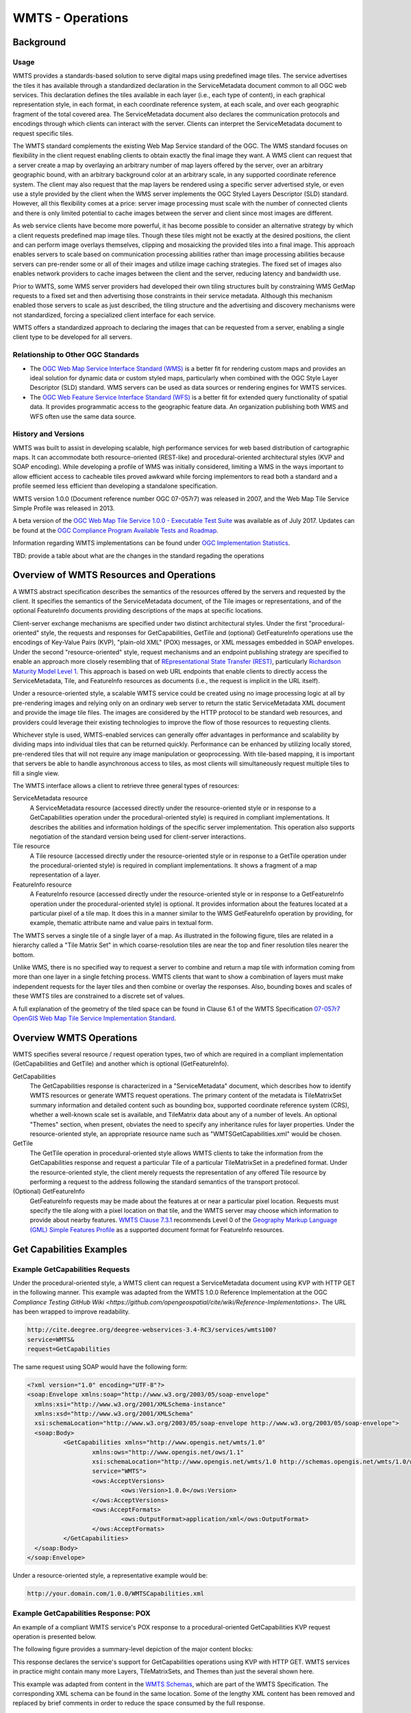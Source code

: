 WMTS - Operations
======================

Background
------------------
Usage
^^^^^^^

WMTS provides a standards-based solution to serve digital maps using predefined image tiles. The service advertises the tiles it has available through a standardized declaration in the ServiceMetadata document common to all OGC web services. This declaration defines the tiles available in each layer (i.e., each type of content), in each graphical representation style, in each format, in each coordinate reference system, at each scale, and over each geographic fragment of the total covered area. The ServiceMetadata document also declares the communication protocols and encodings through which clients can interact with the server. Clients can interpret the ServiceMetadata document to request specific tiles.

The WMTS standard complements the existing Web Map Service standard of the OGC. The WMS standard focuses on flexibility in the client request enabling clients to obtain exactly the final image they want. A WMS client can request that a server create a map by overlaying an arbitrary number of map layers offered by the server, over an arbitrary geographic bound, with an arbitrary background color at an arbitrary scale, in any supported coordinate reference system. The client may also request that the map layers be rendered using a specific server advertised style, or even use a style provided by the client when the WMS server implements the OGC Styled Layers Descriptor (SLD) standard. However, all this flexibility comes at a price: server image processing must scale with the number of connected clients and there is only limited potential to cache images between the server and client since most images are different.

As web service clients have become more powerful, it has become possible to consider an alternative strategy by which a client requests predefined map image tiles. Though these tiles might not be exactly at the desired positions, the client and can perform image overlays themselves, clipping and mosaicking the provided tiles into a final image. This approach enables servers to scale based on communication processing abilities rather than image processing abilities because servers can pre-render some or all of their images and utilize image caching strategies. The fixed set of images also enables network providers to cache images between the client and the server, reducing latency and bandwidth use.

Prior to WMTS, some WMS server providers had developed their own tiling structures built by constraining WMS GetMap requests to a fixed set and then advertising those constraints in their service metadata. Although this mechanism enabled those servers to scale as just described, the tiling structure and the advertising and discovery mechanisms were not standardized, forcing a specialized client interface for each service.

WMTS offers a standardized approach to declaring the images that can be requested from a server, enabling a single client type to be developed for all servers.


Relationship to Other OGC Standards
^^^^^^^^^^^^^^^^^^^^^^^^^^^^^^^^^^^^^^

- The `OGC Web Map Service Interface Standard (WMS) <http://www.opengeospatial.org/standards/wms>`_ is a better fit for rendering custom maps and provides an ideal solution for dynamic data or custom styled maps, particularly when combined with the OGC Style Layer Descriptor (SLD) standard. WMS servers can be used as data sources or rendering engines for WMTS services.

- The `OGC Web Feature Service Interface Standard (WFS) <http://www.opengeospatial.org/standards/wfs>`_ is a better fit for extended query functionality of spatial data. It provides programmatic access to the geographic feature data. An organization publishing both WMS and WFS often use the same data source.


History and Versions
^^^^^^^^^^^^^^^^^^^^^^

WMTS was built to assist in developing scalable, high performance services for web based distribution of cartographic maps. It can accommodate both resource-oriented (REST-like) and procedural-oriented architectural styles (KVP and SOAP encoding). While developing a profile of WMS was initially considered, limiting a WMS in the ways important to allow efficient access to cacheable tiles proved awkward while forcing implementors to read both a standard and a profile seemed less efficient than developing a standalone specification.

WMTS version 1.0.0 (Document reference number OGC 07-057r7) was released in 2007, and the Web Map Tile Service Simple Profile was released in 2013.

A beta version of the `OGC Web Map Tile Service 1.0.0 - Executable Test Suite <http://cite.opengeospatial.org/te2/about/wmts/1.0.0/site>`_ was available as of July 2017. Updates can be found at the `OGC Compliance Program Available Tests and Roadmap <http://cite.opengeospatial.org/roadmap>`_.

Information regarding WMTS implementations can be found under `OGC Implementation Statistics <http://www.opengeospatial.org/resource/products/byspec>`_.

TBD: provide a table about what are the changes in the standard regading the operations



Overview of WMTS Resources and Operations
--------------------------------------------------------------------

A WMTS abstract specification describes the semantics of the resources offered by the servers and requested by the client. It specifies the semantics of the ServiceMetadata document, of the Tile images or representations, and of the optional FeatureInfo documents providing descriptions of the maps at specific locations.

Client-server exchange mechanisms are specified under two distinct architectural styles. Under the first "procedural-oriented" style, the requests and responses for GetCapabilities, GetTile and (optional) GetFeatureInfo operations use the encodings of Key-Value Pairs (KVP), "plain-old XML" (POX) messages, or XML messages embedded in SOAP envelopes. Under the second "resource-oriented" style, request mechanisms and an endpoint publishing strategy are specified to enable an approach more closely resembling that of `REpresentational State Transfer (REST) <http://www.ics.uci.edu/~fielding/pubs/dissertation/rest_arch_style.htm>`_, particularly `Richardson Maturity Model Level 1 <http://docs.opengeospatial.org/guides/16-057r1.html#_rest_and_open_geospatial_resources>`_. This approach is based on web URL endpoints that enable clients to directly access the ServiceMetadata, Tile, and FeatureInfo resources as documents (i.e., the request is implicit in the URL itself).

Under a resource-oriented style, a scalable WMTS service could be created using no image processing logic at all by pre-rendering images and relying only on an ordinary web server to return the static ServiceMetadata XML document and provide the image tile files. The images are considered by the HTTP protocol to be standard web resources, and providers could leverage their existing technologies to improve the flow of those resources to requesting clients.

Whichever style is used, WMTS-enabled services can generally offer advantages in performance and scalability by dividing maps into individual tiles that can be returned quickly. Performance can be enhanced by utilizing locally stored, pre-rendered tiles that will not require any image manipulation or geoprocessing. With tile-based mapping, it is important that servers be able to handle asynchronous access to tiles, as most clients will simultaneously request multiple tiles to fill a single view.

The WMTS interface allows a client to retrieve three general types of resources:

ServiceMetadata resource
   A ServiceMetadata resource (accessed directly under the resource-oriented style or in response to a GetCapabilities operation under the procedural-oriented style) is required in compliant implementations. It describes the abilities and information holdings of the specific server implementation. This operation also supports negotiation of the standard version being used for client-server interactions.

Tile resource
   A Tile resource (accessed directly under the resource-oriented style or in response to a GetTile operation under the procedural-oriented style) is required in compliant implementations. It shows a fragment of a map representation of a layer.

FeatureInfo resource
   A FeatureInfo resource (accessed directly under the resource-oriented style or in response to a GetFeatureInfo operation under the procedural-oriented style) is optional. It provides information about the features located at a particular pixel of a tile map. It does this in a manner similar to the WMS GetFeatureInfo operation by providing, for example, thematic attribute name and value pairs in textual form.

The WMTS serves a single tile of a single layer of a map. As illustrated in the following figure, tiles are related in a hierarchy called a "Tile Matrix Set" in which coarse-resolution tiles are near the top and finer resolution tiles nearer the bottom.

.. image:: ../img/Tiles.png
      :width: 70%

Unlike WMS, there is no specified way to request a server to combine and return a map tile with information coming from more than one layer in a single fetching process. WMTS clients that want to show a combination of layers must make independent requests for the layer tiles and then combine or overlay the responses. Also, bounding boxes and scales of these WMTS tiles are constrained to a discrete set of values.

A full explanation of the geometry of the tiled space can be found in Clause 6.1 of the WMTS Specification `07-057r7 OpenGIS Web Map Tile Service Implementation Standard <http://www.opengeospatial.org/standards/wmts>`_.


Overview WMTS Operations
--------------------------------------------------------------

WMTS specifies several resource / request operation types, two of which are required in a compliant implementation (GetCapabilities and GetTile) and another which is optional (GetFeatureInfo).

GetCapabilities
   The GetCapabilities response is characterized in a "ServiceMetadata" document, which describes how to identify WMTS resources or generate WMTS request operations. The primary content of the metadata is TileMatrixSet summary information and detailed content such as bounding box, supported coordinate reference system (CRS), whether a well-known scale set is available, and TileMatrix data about any of a number of levels. An optional "Themes" section, when present, obviates the need to specify any inheritance rules for layer properties. Under the resource-oriented style, an appropriate resource name such as "WMTSGetCapabilities.xml" would be chosen.

GetTile
   The GetTile operation in procedural-oriented style allows WMTS clients to take the information from the GetCapabilities response and request a particular Tile of a particular TileMatrixSet in a predefined format. Under the resource-oriented style, the client merely requests the representation of any offered Tile resource by performing a request to the address following the standard semantics of the transport protocol.

(Optional) GetFeatureInfo
   GetFeatureInfo requests may be made about the features at or near a particular pixel location. Requests must specify the tile along with a pixel location on that tile, and the WMTS server may choose which information to provide about nearby features. `WMTS Clause 7.3.1 <http://www.opengeospatial.org/standards/wmts>`_ recommends Level 0 of the `Geography Markup Language (GML) Simple Features Profile <http://portal.opengeospatial.org/files/?artifact_id=42729>`_ as a supported document format for FeatureInfo resources.

Get Capabilities Examples
-------------------------------------

Example GetCapabilities Requests
^^^^^^^^^^^^^^^^^^^^^^^^^^^^^^^^^

Under the procedural-oriented style, a WMTS client can request a ServiceMetadata document using KVP with HTTP GET in the following manner. This example was adapted from the WMTS 1.0.0 Reference Implementation at the OGC `Compliance Testing GitHub Wiki <https://github.com/opengeospatial/cite/wiki/Reference-Implementations>`. The URL has been wrapped to improve readability.

.. code-block:: properties

      http://cite.deegree.org/deegree-webservices-3.4-RC3/services/wmts100?
      service=WMTS&
      request=GetCapabilities

The same request using SOAP would have the following form:

.. code-block:: xml

      <?xml version="1.0" encoding="UTF-8"?>
      <soap:Envelope xmlns:soap="http://www.w3.org/2003/05/soap-envelope"
      	xmlns:xsi="http://www.w3.org/2001/XMLSchema-instance"
      	xmlns:xsd="http://www.w3.org/2001/XMLSchema"
      	xsi:schemaLocation="http://www.w3.org/2003/05/soap-envelope http://www.w3.org/2003/05/soap-envelope">
      	<soap:Body>
      		<GetCapabilities xmlns="http://www.opengis.net/wmts/1.0"
      			xmlns:ows="http://www.opengis.net/ows/1.1"
      			xsi:schemaLocation="http://www.opengis.net/wmts/1.0 http://schemas.opengis.net/wmts/1.0/wmtsGetCapabilities_request.xsd"
      			service="WMTS">
      			<ows:AcceptVersions>
      				<ows:Version>1.0.0</ows:Version>
      			</ows:AcceptVersions>
      			<ows:AcceptFormats>
      				<ows:OutputFormat>application/xml</ows:OutputFormat>
      			</ows:AcceptFormats>
      		</GetCapabilities>
      	</soap:Body>
      </soap:Envelope>

Under a resource-oriented style, a representative example would be:

.. code-block:: properties

      http://your.domain.com/1.0.0/WMTSCapabilities.xml


Example GetCapabilities Response: POX
^^^^^^^^^^^^^^^^^^^^^^^^^^^^^^^^^^^^^^^

An example of a compliant WMTS service's POX response to a procedural-oriented GetCapabilities KVP request operation is presented below.

The following figure provides a summary-level depiction of the major content blocks:

.. image:: ../img/GetCapabilities-POX.png
      :width: 70%

This response declares the service's support for GetCapabilities operations using KVP with HTTP GET. WMTS services in practice might contain many more Layers, TileMatrixSets, and Themes than just the several shown here.

This example was adapted from content in the `WMTS Schemas <http://schemas.opengis.net/wmts/>`_, which are part of the WMTS Specification. The corresponding XML schema can be found in the same location. Some of the lengthy XML content has been removed and replaced by brief comments in order to reduce the space consumed by the full response.

.. code-block:: xml

      <?xml version="1.0" encoding="UTF-8"?>
      <Capabilities xmlns="http://www.opengis.net/wmts/1.0"
        xmlns:ows="http://www.opengis.net/ows/1.1"
        xmlns:xlink="http://www.w3.org/1999/xlink"
        xmlns:xsi="http://www.w3.org/2001/XMLSchema-instance"
        xmlns:gml="http://www.opengis.net/gml"
        xsi:schemaLocation="http://www.opengis.net/wmts/1.0 http://schemas.opengis.net/wmts/1.0/wmtsGetCapabilities_response.xsd"
        version="1.0.0">
      <ows:ServiceIdentification>
        <ows:Title>World example Web Map Tile Service</ows:Title>
        <ows:Abstract>Example service that constrains some world layers
          in the urn:ogc:def:wkss:OGC:1.0:GlobalCRS84Pixel Well-known
          scale set</ows:Abstract>
        <ows:Keywords>
          <ows:Keyword>World</ows:Keyword>
          <ows:Keyword>Global</ows:Keyword>
          <ows:Keyword>Digital Elevation Model</ows:Keyword>
          <ows:Keyword>Administrative Boundaries</ows:Keyword>
        </ows:Keywords>
        <ows:ServiceType>OGC WMTS</ows:ServiceType>
        <ows:ServiceTypeVersion>1.0.0</ows:ServiceTypeVersion>
        <ows:Fees>none</ows:Fees>
        <ows:AccessConstraints>none</ows:AccessConstraints>
      </ows:ServiceIdentification>
      <ows:ServiceProvider>
        <ows:ProviderName>UAB-CREAF-MiraMon</ows:ProviderName>
        <ows:ProviderSite xlink:href="http://www.creaf.uab.es/miramon"/>
        <ows:ServiceContact>
          <ows:IndividualName>Joan Maso Pau</ows:IndividualName>
          <ows:PositionName>Senior Software Engineer</ows:PositionName>
          <ows:ContactInfo>
            <ows:Phone>
              <ows:Voice>+34 93 581 1312</ows:Voice>
              <ows:Facsimile>+34 93 581 4151</ows:Facsimile>
            </ows:Phone>
            <ows:Address>
              <ows:DeliveryPoint>Fac Ciencies UAB</ows:DeliveryPoint>
              <ows:City>Bellaterra</ows:City>
              <ows:AdministrativeArea>Barcelona</ows:AdministrativeArea>
              <ows:PostalCode>08193</ows:PostalCode>
              <ows:Country>Spain</ows:Country>
              <ows:ElectronicMailAddress>joan.maso@uab.es</ows:ElectronicMailAddress>
            </ows:Address>
          </ows:ContactInfo>
        </ows:ServiceContact>
      </ows:ServiceProvider>
      <ows:OperationsMetadata>
        <ows:Operation name="GetCapabilities">
          <ows:DCP>
            <ows:HTTP>
              <ows:Post xlink:href="http://www.opengis.uab.es/cgi-bin/world/MiraMon5_0.cgi?">
                <ows:Constraint name="PostEncoding">
                  <ows:AllowedValues>
                    <ows:Value>SOAP</ows:Value>
                  </ows:AllowedValues>
                </ows:Constraint>
              </ows:Post>
            </ows:HTTP>
          </ows:DCP>
        </ows:Operation>
        <ows:Operation name="GetTile">
          <ows:DCP>
            <ows:HTTP>
              <ows:Post xlink:href="http://www.opengis.uab.es/cgi-bin/world/MiraMon5_0.cgi?">
                <ows:Constraint name="PostEncoding">
                  <ows:AllowedValues>
                    <ows:Value>SOAP</ows:Value>
                  </ows:AllowedValues>
                </ows:Constraint>
              </ows:Post>
            </ows:HTTP>
          </ows:DCP>
        </ows:Operation>
      </ows:OperationsMetadata>
      <Contents>
        <Layer>
          <ows:Title>etopo2</ows:Title>
          <ows:Abstract>ETOPO2 - 2 minute Worldwide Bathymetry/Topography
            Data taken from National Geophysical Data Center(NGDC) CD-ROM, ETOPO2 Global 2' Elevations, September 2001.
            <!-- ************************************************* -->
            <!-- [... additional Abstract information removed ...] -->
            <!-- ************************************************* -->
          </ows:Abstract>
          <ows:WGS84BoundingBox>
            <ows:LowerCorner>-180 -90</ows:LowerCorner>
            <ows:UpperCorner>180 90</ows:UpperCorner>
          </ows:WGS84BoundingBox>
          <ows:Identifier>etopo2</ows:Identifier>
          <ows:Metadata xlink:href="http://www.opengis.uab.es/SITiled/world/etopo2/metadata.htm"/>
          <Style isDefault="true">
            <ows:Title>default</ows:Title>
            <ows:Identifier>default</ows:Identifier>
            <LegendURL format="image/png" xlink:href="http://www.opengis.uab.es/SITiled/world/etopo2/legend.png"/>
          </Style>
          <Format>image/png</Format>
          <InfoFormat>application/gml+xml; version=3.1</InfoFormat>
          <TileMatrixSetLink>
            <TileMatrixSet>WholeWorld_CRS_84</TileMatrixSet>
          </TileMatrixSetLink>
          <ResourceURL format="image/png" resourceType="tile" template="http://www.opengis.uab.es/SITiled/world/etopo2/default/WholeWorld_CRS_84/{TileMatrix}/{TileRow}/{TileCol}.png"/>
          <ResourceURL format="application/gml+xml; version=3.1" resourceType="FeatureInfo" template="http://www.opengis.uab.es/SITiled/world/etopo2/default/WholeWorld_CRS_84/{TileMatrix}/{TileRow}/{TileCol}/{J}/{I}.xml"/>
        </Layer>
        <Layer>
          <ows:Title>Administrative Boundaries</ows:Title>
          <ows:Abstract>The sub Country Administrative Units 1998
            GeoDataset represents a small-scale world political map.
            <!-- ************************************************* -->
            <!-- [... additional Abstract information removed ...] -->
            <!-- ************************************************* -->
          </ows:Abstract>
          <ows:WGS84BoundingBox>
            <ows:LowerCorner>-180 -90</ows:LowerCorner>
            <ows:UpperCorner>180 84</ows:UpperCorner>
          </ows:WGS84BoundingBox>
          <ows:Identifier>AdminBoundaries</ows:Identifier>
          <ows:Metadata xlink:href="http://www.opengis.uab.es/SITiled/world/AdminBoundaries/metadata.htm"/>
          <Style isDefault="true">
            <ows:Title>default</ows:Title>
            <ows:Identifier>default</ows:Identifier>
          </Style>
          <Format>image/png</Format>
          <TileMatrixSetLink>
            <TileMatrixSet>World84-90_CRS_84</TileMatrixSet>
          </TileMatrixSetLink>
          <ResourceURL format="image/png" resourceType="tile" template="http://www.opengis.uab.es/SITiled/world/AdminBoundaries/default/World84-90_CRS_84/{TileMatrix}/{TileRow}/{TileCol}.png"/>
          <ResourceURL format="application/gml+xml; version=3.1" resourceType="FeatureInfo" template="http://www.opengis.uab.es/SITiled/world/AdminBoundaries/default/World84-90_CRS_84/{TileMatrix}/{TileRow}/{TileCol}/{J}/{I}.xml"/>
        </Layer>
        <TileMatrixSet>
          <!-- optional bounding box of data in this CRS -->
          <ows:Identifier>WholeWorld_CRS_84</ows:Identifier>
          <ows:SupportedCRS>urn:ogc:def:crs:OGC:1.3:CRS84</ows:SupportedCRS>
          <WellKnownScaleSet>urn:ogc:def:wkss:OGC:1.0:GlobalCRS84Pixel</WellKnownScaleSet>
          <TileMatrix>
            <ows:Identifier>2g</ows:Identifier>
            <ScaleDenominator>795139219.951954</ScaleDenominator>
            <!-- top left point of tile matrix bounding box -->
            <TopLeftCorner>-180 90</TopLeftCorner>
            <!-- width and height of each tile in pixel units -->
            <TileWidth>320</TileWidth>
            <TileHeight>200</TileHeight>
            <!-- width and height of matrix in tile units -->
            <MatrixWidth>1</MatrixWidth>
            <MatrixHeight>1</MatrixHeight>
          </TileMatrix>
          <TileMatrix>
            <ows:Identifier>1g</ows:Identifier>
            <ScaleDenominator>397569609.975977</ScaleDenominator>
            <TopLeftCorner>-180 90</TopLeftCorner>
            <TileWidth>320</TileWidth>
            <TileHeight>200</TileHeight>
            <MatrixWidth>2</MatrixWidth>
            <MatrixHeight>1</MatrixHeight>
          </TileMatrix>
          <!-- *********************************************** -->
          <!-- [... Additional TileMatrix entries removed ...] -->
          <!-- *********************************************** -->
        </TileMatrixSet>
      </Contents>
      <Themes>
        <Theme>
          <ows:Title>Foundation</ows:Title>
          <ows:Abstract>World reference data</ows:Abstract>
          <ows:Identifier>Foundation</ows:Identifier>
          <Theme>
            <ows:Title>Digital Elevation Model</ows:Title>
            <ows:Identifier>DEM</ows:Identifier>
            <LayerRef>etopo2</LayerRef>
          </Theme>
          <Theme>
            <ows:Title>Administrative Boundaries</ows:Title>
            <ows:Identifier>AdmBoundaries</ows:Identifier>
            <LayerRef>AdminBoundaries</LayerRef>
          </Theme>
        </Theme>
      </Themes>
      <WSDL xlink:role="http://schemas.xmlsoap.org/wsdl/1.0" xlink:show="none" xlink:type="simple" xlink:href="wmtsConcrete.wsdl"/>
    </Capabilities>


Example GetCapabilities Response: SOAP
^^^^^^^^^^^^^^^^^^^^^^^^^^^^^^^^^^^^^^^

An example of a compliant WMTS service's ServiceMetadata document in response to a procedural-oriented SOAP-encoded GetCapabilities request can be found in the `WMTS Schemas <http://schemas.opengis.net/wmts/>`_, which are part of the WMTS Specification. An abbreviated representation of the XML content is presented below. The primary difference here is the presence of the SOAP envelope.

.. code-block:: xml

      <?xml version="1.0" encoding="UTF-8"?>
      <soap:Envelope xmlns:soap="http://www.w3.org/2003/05/soap-envelope"
          xmlns:xsi="http://www.w3.org/2001/XMLSchema-instance"
          xmlns:xsd="http://www.w3.org/2001/XMLSchema"
          xsi:schemaLocation="http://www.w3.org/2003/05/soap-envelope http://www.w3.org/2003/05/soap-envelope">
      	<soap:Body>
        <!-- ****************************** -->
        <!-- [... Capabilities go here ...] -->
        <!-- ****************************** -->
      	</soap:Body>
      </soap:Envelope>


Example GetCapabilities Response: Resource-Oriented
^^^^^^^^^^^^^^^^^^^^^^^^^^^^^^^^^^^^^^^^^^^^^^^^^^

A sample ServiceMetadata document in response to a resource-oriented request for a resource representation can be found in the `WMTS Schemas <http://schemas.opengis.net/wmts/>`_, which are part of the WMTS Specification. The content is virtually identical to that presented for the POX response.


Example GetCapabilities Request and Response Using JSON in JavaScript
^^^^^^^^^^^^^^^^^^^^^^^^^^^^^^^^^^^^^^^^^^^^^^^^^^^^^^^^^^^^^^^^^^^^^^^^

The WMTS Specification is silent regarding `JavaScript Object Notation (JSON) <http://www.json.org/>`_. Hence including a JSON encoding in source code (e.g., JavaScript) invoking a request (or receiving a response) would have no bearing on an implementation's compliance with the WMTS standard. However, the OGC `Testbed 12 initiative <http://www.opengeospatial.org/projects/initiatives/testbed12>`_ provided instructive guidance in two documents, an engineering report and a user guide. The `JavaScript JSON JSON- LD Engineering Report <http://docs.opengeospatial.org/per/16-051.html>`_ provides JSON examples that were adapted for use here in the WMTS case. Likewise, the `JSON and GeoJSON User Guide <http://docs.opengeospatial.org/guides/16-122r1.html>`_ includes WMS-based JavaScript examples, that have also been adapted for WMTS.

This example assumes the existence of a WMTS service that has implemented an “acceptFormats” parameter as described in Clause “7.3.5 AcceptFormats parameter” of `06-121r9 OGC Web Services Common Implementation Specification <http://www.opengeospatial.org/standards/common>`_. The service in this case must be able to provide a JSON response. Under this assumption, a KVP GET request that includes a WMTS GetCapabilities operation could start with the following JavaScript "loadJSON" invocation.

The first parameter identifies the URL (wrapped for readability) of the service endpoint where the request will be routed, including the acceptable JSON response type. The second parameter indicates that the "ShowCapabilities" function should be called back upon successful completion of the HTTP GET request. The third parameter identifies the callback for an HTTP failure path.

.. code-block:: javascript

  loadJSON("http://your.domain.com?
      request=GetCapabilities&
      service=WMTS&
      acceptsFormats=application/json",
    ShowCapabilities,
    function(xhr) { alert(xhr); }
  )


Representative JavaScript code for the loadJSON function appears below. Invocation of this function will, under an HTTP-success execution path, de-serialize the content of a JSON response into JavaScript variables by invoking "JSON.parse()".

.. code-block:: javascript

  function loadJSON(path, success, error)
  {
    var xhr = new XMLHttpRequest();
    xhr.onreadystatechange = function()
      {
        if (xhr.readyState === XMLHttpRequest.DONE) {
          if (xhr.status === 200) {
            if (success)
              {
                var data;
                try {
                  data = JSON.parse(xhr.responseText);
                } catch (e) {
                  if (error)
                    return error("JSON file: \""+ path + "\". " + e);
                }
                success(data);
              }
          } else {
            if (error)
              error("JSON file: \""+ path + "\". " + xhr.statusText);
          }
      }
    };
    xhr.open("GET", path, true);
    xhr.send();
  }


Representative JavaScript code for the ShowCapabilities function appears below. Due to the loadJSON() code to perform JSON.parse() on the xhr.responseText, the "capabilities" JavaScript variable will contain the response values, with subordinate key names matching what the element names would have been in a corresponding XML response.

.. code-block:: javascript

  function ShowCapabilities(capabilities)
  {
      if (capabilities.serviceIdentification.serviceTypeVersion!=“1.0.0” ||
          capabilities.serviceIdentification.serviceType.code!="WMTS")
          alert("This is not a compatible WMTS JSON server");
      alert("The provider name is: " +
          capabilities.serviceProvider.providerName);
  }


More friendly user output for the loadJSON() error cases could be provided if something like the following JSON string were to be supplied by the WMTS service (reporting two HTTP exceptions in this example).

.. code-block:: json

  {
    "type": "ExceptionReport",
    "version": "1.0.0",
    "lang": "en",
    "exception": [{
      "type": "Exception",
      "exceptionCode": "MissingParameterValue",
      "exceptionText": "Service parameter missing",
      "locator": "service"
      },{
      "type": "Exception",
      "exceptionCode": "InvalidParameterValue",
      "exceptionText": "Version number not supported",
      "locator": "version”
    }]
  }


GetTile Examples
--------------------------------

Example GetTile Requests
^^^^^^^^^^^^^^^^^^^^^^^^^^^^^^^^^^^^^^^^^^^^^^^^^^

Under the procedural-oriented style, a WMTS client can issue a GetTile request using KVP with HTTP GET in the following manner. The URL has been wrapped to improve readability.

.. code-block:: properties

      http://your.domain.com/services/wmts100?
      service=WMTS&
      request=GetTile&
      version=1.0.0&
      Layer=coastlines&
      Style=blue&
      Format=image/png&
      TileMatrixSet=coastlinesInCrs84&
      TileMatrix=5e6&
      TileRow=42&
      TileCol=112

The same request using SOAP would have the following form:

.. code-block:: xml

      <?xml version="1.0" encoding="UTF-8"?>
      <soap:Envelope xmlns:soap="http://www.w3.org/2003/05/soap-envelope"
      	xmlns:xsi="http://www.w3.org/2001/XMLSchema-instance"
      	xmlns:xsd="http://www.w3.org/2001/XMLSchema"
      	xsi:schemaLocation="http://www.w3.org/2003/05/soap-envelope http://www.w3.org/2003/05/soap-envelope">
      	<soap:Body>
      		<GetTile xmlns="http://www.opengis.net/wmts/1.0"
      			xmlns:ows="http://www.opengis.net/ows/1.1"
      			xsi:schemaLocation="http://www.opengis.net/wmts/1.0 http://schemas.opengis.net/wmts/1.0/wmtsGetTile_request.xsd"
      			service="WMTS" version="1.0.0">
      			<Layer>coastlines</Layer>
      			<Style>blue</Style>
      			<Format>image/png</Format>
      			<DimensionNameValue name="TIME">2007-06</DimensionNameValue>
      			<TileMatrixSet>coastlinesInCrs84</TileMatrixSet>
      			<TileMatrix>5e6</TileMatrix>
      			<TileRow>42</TileRow>
      			<TileCol>112</TileCol>
      		</GetTile>
      	</soap:Body>
      </soap:Envelope>

Under a resource-oriented style, a representative example would be:

.. code-block:: properties

      http://your.domain.com/coastlines/blue/2007-06/coastlinesInCrs84/5e6/42/112.png


Example GetTiles Response: KVP Request and Resource-Oriented
^^^^^^^^^^^^^^^^^^^^^^^^^^^^^^^^^^^^^^^^^^^^^^^^^^^^^^^^^^^^

In response to a URL containing KVPs (or under a resource-oriented style), a tile map that complies with the requested parameters (or a representation of the requested tile resource) would be returned.


Example GetTiles Response: SOAP
^^^^^^^^^^^^^^^^^^^^^^^^^^^^^^^^^^^^^^^^^^^^^^^^^^

An example of a compliant WMTS service's response to a procedural-oriented SOAP-encoded GetTiles request is presented below. This example was adapted from an example in the `WMTS Schemas <http://schemas.opengis.net/wmts/>`_, which are part of the WMTS Specification.

.. code-block:: xml

      <?xml version="1.0" encoding="UTF-8"?>
      <soap:Envelope xmlns:soap="http://www.w3.org/2003/05/soap-envelope"
      	xmlns:xsi="http://www.w3.org/2001/XMLSchema-instance"
      	xmlns:xsd="http://www.w3.org/2001/XMLSchema"
      	xsi:schemaLocation="http://www.w3.org/2003/05/soap-envelope http://www.w3.org/2003/05/soap-envelope">
      	<soap:Body>
      		<BinaryPayload xmlns="http://www.opengis.net/wmts/1.0"
      			xsi:schemaLocation="http://www.opengis.net/wmts/1.0 http://schemas.opengis.net/wmts/1.0/wmtsPayload_response.xsd">
      			<Format>image/png</Format>
      			<BinaryContent>
      				<![CDATA[iVBORw0KGgoAAAANSUhEUgAAAAoAAAAKCAYAAACNMs+9AAAABGdBTUEAALGP
      C/xhBQAAAAlwSFlzAAALEwAACxMBAJqcGAAAAAd0SU1FB9YGARc5KB0XV+IA
      AAAddEVYdENvbW1lbnQAQ3JlYXRlZCB3aXRoIFRoZSBHSU1Q72QlbgAAAF1J
      REFUGNO9zL0NglAAxPEfdLTs4BZM4DIO4C7OwQg2JoQ9LE1exdlYvBBeZ7jq
      ch9//q1uH4TLzw4d6+ErXMMcXuHWxId3KOETnnXXV6MJpcq2MLaI97CER3N0
      vr4MkhoXe0rZigAAAABJRU5ErkJggg==]]>
      			</BinaryContent>
      		</BinaryPayload>
      	</soap:Body>
      </soap:Envelope>

GetFeatureInfo Examples
--------------------------------------------

Example GetFeatureInfo Requests
^^^^^^^^^^^^^^^^^^^^^^^^^^^^^^^

Under the procedural-oriented style, a WMTS client can issue a GetFeatureInfo request using KVP with HTTP GET in the following manner. The URL has been wrapped to improve readability.

.. code-block:: properties

      http://your.domain.com/services/wmts100?
      service=WMTS&
      request=GetFeatureInfo&
      version=1.0.0&
      Layer=coastlines&
      Style=blue&
      Format=image/png&
      TileMatrixSet=coastlinesInCrs84&
      TileMatrix=5e6&
      TileRow=42&
      TileCol=112
      J=23
      I=35
      InfoFormat=text/html


The same request using SOAP would have the following form. Note that the following tagged content is identical to that under the GetTile request above: <Layer>, <Style>, <Format>, <DimensionNameValue name="TIME">, <TileMatrixSet>, <TileMatrix>, <TileRow>, and <TileCol>.

.. code-block:: xml

      <?xml version="1.0" encoding="UTF-8"?>
      <soap:Envelope xmlns:soap="http://www.w3.org/2003/05/soap-envelope"
      	xmlns:xsi="http://www.w3.org/2001/XMLSchema-instance"
      	xmlns:xsd="http://www.w3.org/2001/XMLSchema"
      	xsi:schemaLocation="http://www.w3.org/2003/05/soap-envelope http://www.w3.org/2003/05/soap-envelope">
      	<soap:Body>
      		<GetFeatureInfo  xmlns="http://www.opengis.net/wmts/1.0"
      			xmlns:ows="http://www.opengis.net/ows/1.1"
      			xsi:schemaLocation="http://www.opengis.net/wmts/1.0 http://schemas.opengis.net/wmts/1.0/wmtsGetFeatureInfo_request.xsd"
      			service="WMTS" version="1.0.0">
      			<GetTile service="WMTS" version="1.0.0">
      				<Layer>coastlines</Layer>
      				<Style>blue</Style>
      				<Format>image/png</Format>
      				<DimensionNameValue name="TIME">2007-06</DimensionNameValue>
      				<TileMatrixSet>coastlinesInCrs84</TileMatrixSet>
      				<TileMatrix>5e6</TileMatrix>
      				<TileRow>42</TileRow>
      				<TileCol>112</TileCol>
      			</GetTile>
      			<J>23</J>
      			<I>35</I>
      			<InfoFormat>text/html</InfoFormat>
      		</GetFeatureInfo>
      	</soap:Body>
      </soap:Envelope>


Under a resource-oriented style, a representative example would be:

.. code-block:: properties

      http://your.domain.com/coastlines/blue/2007-06/coastlinesInCrs84/5e6/42/112/23/35.png


Example GetFeatureInfo Response: KVP Request and Resource-Oriented
^^^^^^^^^^^^^^^^^^^^^^^^^^^^^^^^^^^^^^^^^^^^^^^^^^^^^^^^^^^^^^^^^^^^^^

An example of a compliant WMTS service's POX response to a procedural-oriented GetFeatureInfo KVP request operation is presented below. This example was adapted from content in the `WMTS Schemas <http://schemas.opengis.net/wmts/>`_, which are part of the WMTS Specification. The corresponding XML schema can be found in the same location. The content of a response to a resource-oriented request for a resource representation would be virtually identical.

.. code-block:: xml

      <?xml version="1.0" encoding="UTF-8"?>
      <ReguralGridedElevations xmlns="http://www.opengis.uab.es/SITiled/world/etopo2" xmlns:gml="http://www.opengis.net/gml" xmlns:xsi="http://www.w3.org/2001/XMLSchema-instance" xsi:schemaLocation="http://www.opengis.uab.es/SITiled/world/etopo2 wmtsGetFeatureInfo_response_GML.xsd">
      	<gml:featureMember>
      		<GridPoint_etopo2>
      			<elevation>503.0</elevation>
      			<TileRow>1</TileRow>
      			<TileCol>2</TileCol>
      			<J>86</J>
      			<I>132</I>
      			<Geometry>
      				<gml:Point srsDimension="2" srsName="urn:ogc:def:crs:OGC:1.3:CRS84">
      					<gml:pos>2.50 42.22</gml:pos>
      				</gml:Point>
      			</Geometry>
      		</GridPoint_etopo2>
      	</gml:featureMember>
      </ReguralGridedElevations>


Example GetFeatureInfo Response: SOAP
^^^^^^^^^^^^^^^^^^^^^^^^^^^^^^^^^^^^^^^^

An example of a compliant WMTS service's response to a procedural-oriented SOAP-encoded GetFeatureInfo request is presented below. This example was adapted from an example in the `WMTS Schemas <http://schemas.opengis.net/wmts/>`_, which are part of the WMTS Specification.

.. code-block:: xml

      <?xml version="1.0" encoding="UTF-8"?>
      <soap:Envelope xmlns:soap="http://www.w3.org/2003/05/soap-envelope"
      	xmlns:xsi="http://www.w3.org/2001/XMLSchema-instance"
      	xmlns:xsd="http://www.w3.org/2001/XMLSchema"
      	xsi:schemaLocation="http://www.w3.org/2003/05/soap-envelope http://www.w3.org/2003/05/soap-envelope">
      	<soap:Body>
      		<FeatureInfoResponse xmlns="http://www.opengis.net/wmts/1.0"
      			xmlns:gml="http://www.opengis.net/gml"
      			xsi:schemaLocation="http://www.opengis.net/wmts/1.0 http://schemas.opengis.net/wmts/1.0/wmtsGetFeatureInfo_response.xsd">
      			<ReguralGridedElevations xmlns="http://www.opengis.uab.es/SITiled/world/etopo2"
      				xmlns:gml="http://www.opengis.net/gml"
      				xsi:schemaLocation="http://www.opengis.uab.es/SITiled/world/etopo2 wmtsGetFeatureInfo_response_GML.xsd">
      				<gml:featureMember>
      					<GridPoint_etopo2>
      						<elevation>503.0</elevation>
      						<TileRow>42</TileRow>
      						<TileCol>112</TileCol>
      						<J>23</J>
      						<I>35</I>
      					</GridPoint_etopo2>
      				</gml:featureMember>
      			</ReguralGridedElevations>
      		</FeatureInfoResponse>
      	</soap:Body>
      </soap:Envelope>




... ... LEFT OFF ... ...


References
--------------------

`Ref name <ref_link>`_ - `license name <license_Link>`_
`GeoServer  WMS reference <http://docs.geoserver.org/stable/en/user/services/wms/reference.html>`_ - `Creative Commons 3.0 <http://creativecommons.org/licenses/by/3.0/>`_
